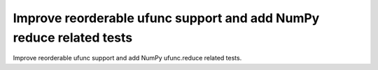 Improve reorderable ufunc support and add NumPy reduce related tests
--------------------------------------------------------------------

Improve reorderable ufunc support and add NumPy ufunc.reduce related tests.